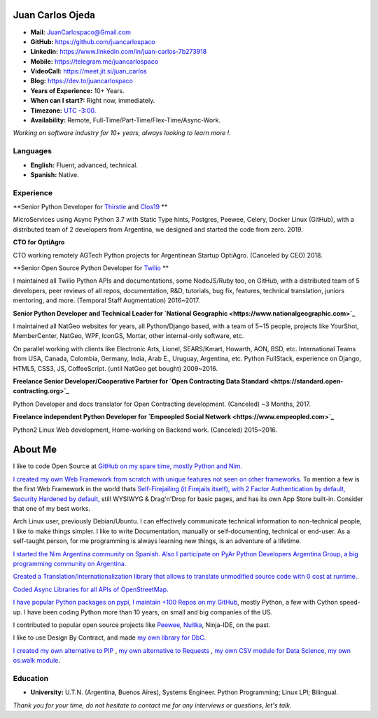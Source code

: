 Juan Carlos Ojeda
=================

- **Mail:**                `JuanCarlospaco@Gmail.com <mailto:juancarlospaco@gmail.com>`_
- **GitHub:**              https://github.com/juancarlospaco
- **Linkedin:**            https://www.linkedin.com/in/juan-carlos-7b273918
- **Mobile:**              https://telegram.me/juancarlospaco
- **VideoCall:**           https://meet.jit.si/juan_carlos
- **Blog:**                https://dev.to/juancarlospaco
- **Years of Experience:** 10+ Years.
- **When can I start?:**   Right now, immediately.
- **Timezone:**            `UTC -3:00. <https://www.openstreetmap.org/relation/1632167>`_
- **Availability:**        Remote, Full-Time/Part-Time/Flex-Time/Async-Work.

*Working on software industry for 10+ years, always looking to learn more !.*


Languages
---------

- **English:** Fluent, advanced, technical.
- **Spanish:** Native.


Experience
----------

**Senior Python Developer for `Thirstie <https://thirstie.com>`_ and `Clos19 <https://www.clos19.com>`_ **

MicroServices using Async Python 3.7 with Static Type hints, Postgres, Peewee, Celery, Docker Linux (GitHub),
with a distributed team of 2 developers from Argentina, we designed and started the code from zero. 2019.

**CTO for OptiAgro**

CTO working remotely AGTech Python projects for Argentinean Startup OptiAgro. (Canceled by CEO) 2018.

**Senior Open Source Python Developer for `Twilio <https://www.twilio.com>`_   **

I maintained all Twilio Python APIs and documentations, some NodeJS/Ruby too, on GitHub,
with a distributed team of 5 developers, peer reviews of all repos, documentation, R&D, tutorials, bug fix,
features, technical translation, juniors mentoring, and more. (Temporal Staff Augmentation) 2016~2017.

**Senior Python Developer and Technical Leader for `National Geographic <https://www.nationalgeographic.com>`_**

I maintained all NatGeo websites for years, all Python/Django based, with a team of 5~15 people,
projects like YourShot, MemberCenter, NatGeo, WPF, IconGS, Mortar, other internal-only software, etc.

On parallel working with clients like Electronic Arts, Lionel, SEARS/Kmart, Howarth, AON, BSD, etc.
International Teams from USA, Canada, Colombia, Germany, India, Arab E., Uruguay, Argentina, etc.
Python FullStack, experience on Django, HTML5, CSS3, JS, CoffeeScript. (until NatGeo get bought) 2009~2016.

**Freelance Senior Developer/Cooperative Partner for `Open Contracting Data Standard <https://standard.open-contracting.org>`_**

Python Developer and docs translator for Open Contracting development. (Canceled) ~3 Months, 2017.

**Freelance independent Python Developer for `Empeopled Social Network <https://www.empeopled.com>`_**

Python2 Linux Web development, Home-working on Backend work. (Canceled) 2015~2016.


About Me
========

I like to code Open Source at `GitHub on my spare time, mostly Python and Nim. <https://github.com/juancarlospaco>`_

`I created my own Web Framework from scratch with unique features not seen on other frameworks. <https://nimwc.org/login>`_
To mention a few is the first Web Framework in the world thats
`Self-Firejailing (it Firejails itself), with 2 Factor Authentication by default, Security Hardened by default, <https://github.com/ThomasTJdev/nim_websitecreator#features>`_
still WYSIWYG & Drag'n'Drop for basic pages, and has its own App Store built-in.
Consider that one of my best works.

Arch Linux user, previously Debian/Ubuntu.
I can effectively communicate technical information to non-technical people, I like to make things simpler.
I like to write Documentation, manually or self-documenting, technical or end-user.
As a self-taught person, for me programming is always learning new things, is an adventure of a lifetime.

`I started the Nim Argentina community on Spanish. <https://t.me/NimArgentina>`_
`Also I participate on PyAr Python Developers Argentina Group, a big programming community on Argentina. <http://pyar.org.ar>`_

`Created a Translation/Internationalization library that allows to translate unmodified source code with 0 cost at runtime. <https://github.com/juancarlospaco/nim-nimterlingua#nimterlingua>`_.

`Coded Async Libraries for all APIs of OpenStreetMap. <https://www.openstreetmap.org/user/Juan_Carlos>`_

`I have popular Python packages on pypi <https://pypi.org/user/juancarlospaco>`_,
`I maintain +100 Repos on my GitHub <https://github.com/juancarlospaco?utf8=%E2%9C%93&tab=repositories&language=python>`_, mostly Python, a few with Cython speed-up.
I have been coding Python more than 10 years, on small and big companies of the US.

I contributed to popular open source projects like
`Peewee <https://github.com/juancarlospaco/peewee-extra-fields>`_,
`Nuitka <https://nuitka.net>`_, Ninja-IDE, on the past.

I like to use Design By Contract, and made `my own library for DbC. <https://github.com/juancarlospaco/nim-contra#contra>`_

`I created my own alternative to PIP <https://github.com/juancarlospaco/nim-pypi>`_ ,
`my own alternative to Requests <https://github.com/juancarlospaco/faster-than-requests#faster-than-requests>`_ ,
`my own CSV module for Data Science <https://github.com/juancarlospaco/faster-than-csv#faster-than-csv>`_,
`my own os.walk module <https://github.com/juancarlospaco/faster-than-walk#faster-than-walk>`_.


Education
---------

- **University:** U.T.N. (Argentina, Buenos Aires), Systems Engineer. Python Programming; Linux LPI; Bilingual.


*Thank you for your time, do not hesitate to contact me for any interviews or questions, let's talk.*
